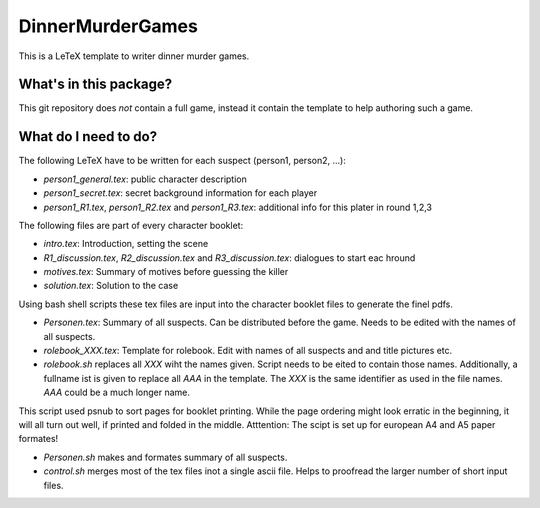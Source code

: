 DinnerMurderGames
=================

This is a LeTeX template to writer dinner murder games.


What's in this package?
-----------------------
This git repository does *not* contain a full game, instead it contain the template to help authoring such a game.

What do I need to do?
---------------------
The following LeTeX have to be written for each suspect (person1, person2, ...):

- `person1_general.tex`: public character description

- `person1_secret.tex`: secret background information for each player

- `person1_R1.tex`, `person1_R2.tex` and `person1_R3.tex`: additional info for this plater in round 1,2,3

The following files are part of every character booklet:

- `intro.tex`: Introduction, setting the scene

- `R1_discussion.tex`, `R2_discussion.tex` and `R3_discussion.tex`: dialogues to start eac hround

- `motives.tex`: Summary of motives before guessing the killer

- `solution.tex`: Solution to the case

Using bash shell scripts these tex files are input into the character booklet files to generate the finel pdfs.

- `Personen.tex`: Summary of all suspects. Can be distributed before the game. Needs to be edited with the names of all suspects.

- `rolebook_XXX.tex`: Template for rolebook. Edit with names of all suspects and and title pictures etc.

- `rolebook.sh` replaces all `XXX` wiht the names given. Script needs to be eited to contain those names. Additionally, a fullname ist is given to replace all `AAA` in the template. The `XXX` is the same identifier as used in the file names. `AAA` could be a much longer name.
This script used psnub to sort pages for booklet printing. While the page ordering might look erratic in the beginning, it will all turn out well, if printed and folded in the middle.
Atttention: The scipt is set up for european A4 and A5 paper formates!

- `Personen.sh` makes and formates summary of all suspects.

- `control.sh` merges most of the tex files inot a single ascii file. Helps to proofread the larger number of short input files.
